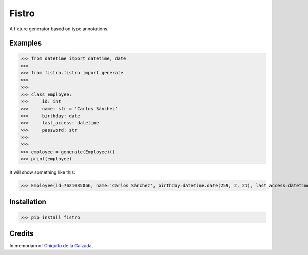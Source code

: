 Fistro
======

.. image:: https://img.shields.io/pypi/v/fistro.svg
    :target: https://pypi.org/project/fistro/

.. image:: https://img.shields.io/pypi/pyversions/fistro.svg
    :target: https://pypi.org/project/fistro/

.. image:: https://img.shields.io/circleci/project/github/kingoodie/fistro.svg
    :target: https://circleci.com/gh/kingoodie/fistro

.. image:: https://codecov.io/gh/kingoodie/fistro/branch/master/graph/badge.svg
    :target: https://codecov.io/gh/kingoodie/fistro

A fixture generator based on type annotations.

Examples
--------

>>> from datetime import datetime, date
>>>
>>> from fistro.fistro import generate
>>>
>>>
>>> class Employee:
>>>     id: int
>>>     name: str = 'Carlos Sánchez'
>>>     birthday: date
>>>     last_access: datetime
>>>     password: str
>>>
>>>
>>> employee = generate(Employee)()
>>> print(employee)

It will show something like this:

>>> Employee(id=7621035066, name='Carlos Sánchez', birthday=datetime.date(259, 2, 21), last_access=datetime.datetime(2190, 11, 7, 7, 3, 20), password=":F'5nr\x0ch~")


Installation
------------

>>> pip install fistro


Credits
--------
In memoriam of `Chiquito de la Calzada <https://es.wikipedia.org/wiki/Chiquito_de_la_Calzada>`_.